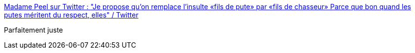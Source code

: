 :jbake-type: post
:jbake-status: published
:jbake-title: Madame Peel sur Twitter : "Je propose qu’on remplace l’insulte «fils de pute» par «fils de chasseur» Parce que bon quand les putes méritent du respect, elles" / Twitter
:jbake-tags: citation,corps,respect,_mois_août,_année_2020
:jbake-date: 2020-08-18
:jbake-depth: ../
:jbake-uri: shaarli/1597739023000.adoc
:jbake-source: https://nicolas-delsaux.hd.free.fr/Shaarli?searchterm=https%3A%2F%2Ftwitter.com%2FMadamePeel21%2Fstatus%2F1293857625852063746&searchtags=citation+corps+respect+_mois_ao%C3%BBt+_ann%C3%A9e_2020
:jbake-style: shaarli

https://twitter.com/MadamePeel21/status/1293857625852063746[Madame Peel sur Twitter : "Je propose qu’on remplace l’insulte «fils de pute» par «fils de chasseur» Parce que bon quand les putes méritent du respect, elles" / Twitter]

Parfaitement juste
